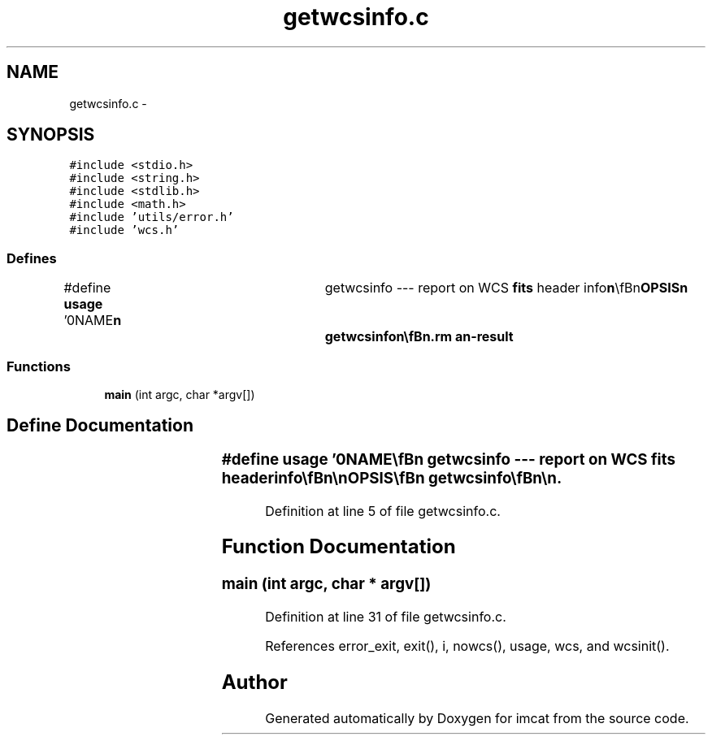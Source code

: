 .TH "getwcsinfo.c" 3 "23 Dec 2003" "imcat" \" -*- nroff -*-
.ad l
.nh
.SH NAME
getwcsinfo.c \- 
.SH SYNOPSIS
.br
.PP
\fC#include <stdio.h>\fP
.br
\fC#include <string.h>\fP
.br
\fC#include <stdlib.h>\fP
.br
\fC#include <math.h>\fP
.br
\fC#include 'utils/error.h'\fP
.br
\fC#include 'wcs.h'\fP
.br

.SS "Defines"

.in +1c
.ti -1c
.RI "#define \fBusage\fP   '\\n\\NAME\\\fBn\fP\\	getwcsinfo --- report on WCS \fBfits\fP header info\\\fBn\fP\\\\\fBn\fP\\SYNOPSIS\\\fBn\fP\\	getwcsinfo\\\fBn\fP\\\\\fBn\fP\\DESCRIPTION\\\fBn\fP\\	getwcsinfo reads \fBa\fP \fBfits\fP header from stdin, runs Doug\\\fBn\fP\\	Mink's wcsinit() and reports what, if any, world\\\fBn\fP\\	coordinate sysntem information is present.\\\fBn\fP\\\\\fBn\fP\\AUTHOR\\\fBn\fP\\	Nick Kaiser	kaiser@hawaii.edu\\\fBn\fP\\\\\fBn\fP\\\fBn\fP'"
.br
.in -1c
.SS "Functions"

.in +1c
.ti -1c
.RI "\fBmain\fP (int argc, char *argv[])"
.br
.in -1c
.SH "Define Documentation"
.PP 
.SS "#define \fBusage\fP   '\\n\\NAME\\\fBn\fP\\	getwcsinfo --- report on WCS \fBfits\fP header info\\\fBn\fP\\\\\fBn\fP\\SYNOPSIS\\\fBn\fP\\	getwcsinfo\\\fBn\fP\\\\\fBn\fP\\DESCRIPTION\\\fBn\fP\\	getwcsinfo reads \fBa\fP \fBfits\fP header from stdin, runs Doug\\\fBn\fP\\	Mink's wcsinit() and reports what, if any, world\\\fBn\fP\\	coordinate sysntem information is present.\\\fBn\fP\\\\\fBn\fP\\AUTHOR\\\fBn\fP\\	Nick Kaiser	kaiser@hawaii.edu\\\fBn\fP\\\\\fBn\fP\\\fBn\fP'"
.PP
Definition at line 5 of file getwcsinfo.c.
.SH "Function Documentation"
.PP 
.SS "main (int argc, char * argv[])"
.PP
Definition at line 31 of file getwcsinfo.c.
.PP
References error_exit, exit(), i, nowcs(), usage, wcs, and wcsinit().
.SH "Author"
.PP 
Generated automatically by Doxygen for imcat from the source code.
